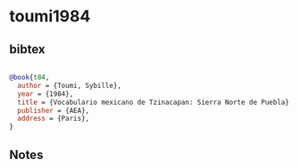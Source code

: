 * toumi1984




** bibtex

#+NAME: bibtex
#+BEGIN_SRC bibtex

@book{t84,
  author = {Toumi, Sybille},
  year = {1984},
  title = {Vocabulario mexicano de Tzinacapan: Sierra Norte de Puebla},
  publisher = {AEA},
  address = {Paris},
}

#+END_SRC




** Notes

